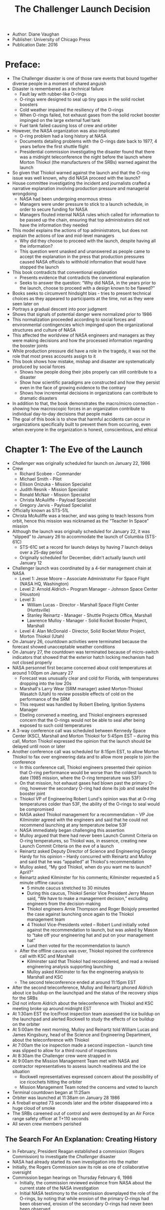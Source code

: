 #+TITLE: The Challenger Launch Decision
#+OPTIONS: num:nil; ^:nil; ':t

+ Author: Diane Vaughan
+ Publisher: University of Chicago Press
+ Publication Date: 2016

* Preface:
+ The Challenger disaster is one of those rare events that bound together diverse people in a moment of shared anguish
+ Disaster is remembered as a technical failure
  + Fault lay with rubber-like O-rings
  + O-rings were designed to seal up tiny gaps in the solid rocket boosters
  + Cold weather impaired the resiliency of the O-rings
  + When O-rings failed, hot exhaust gases from the solid rocket booster impinged on the large external fuel tank
  + Fuel tank failed causing loss of crew and orbiter
+ However, the NASA organization was also implicated
  + O-ring problem had a long history at NASA
  + Documents detailing problems with the O-rings date back to 1977, 4 years before the first shuttle flight
  + Presidential commission investigating the disaster found that there was a midnight teleconference the night before the launch where Morton Thiokol (the manufacturers of the SRBs) warned against the launch
+ So given that Thiokol warned against the launch and that the O-ring issue was well known, why did NASA proceed with the launch?
+ House committee investigating the incident and journalists crafted a narrative explanation involving production pressure and managerial wrongdoing
  + NASA had been undergoing enormous stress
  + Managers were under pressure to stick to a launch schedule, in order to secure funding for NASA
  + Managers flouted internal NASA rules which called for information to be passed up the chain, ensuring that top administrators did not have the information they needed
+ This model explains the actions of top administrators, but does not explain the actions of low and mid-level managers
  + Why did they choose to proceed with the launch, despite having all the information?
  + This question went unasked and unanswered as people came to accept the explanation in the press that production pressures caused NASA officials to withhold information that would have stopped the launch
+ This book contradicts that conventional explanation
  + Presents evidence that contradicts the conventional explanation
  + Seeks to answer the question: "Why did NASA, in the years prior to the launch, choose to proceed with a design known to be flawed?"
+ Books seeks to circumvent hindsight bias - tries to present technical choices as they appeared to participants at the time, not as they were seen later on
+ Portrays a gradual descent into poor judgment
+ Shows that signals of potential danger were normalized prior to 1986
+ This normalization proceeded according to social forces and environmental contingencies which impinged upon the organizational structures and culture of NASA
+ This affected the worldview of NASA engineers and managers as they were making decisions and how the processed information regarding the booster joints
+ While production pressure did have a role in the tragedy, it was not the role that most press accounts assign to it
+ This book shows how mistake, mishap and disaster are systematically produced by social forces
  + Shows how people doing their jobs properly can still contribute to a disaster
  + Show how scientific paradigms are constructed and how they persist even in the face of growing evidence to the contrary
  + Shows how incremental decisions in organizations can contribute to dramatic disasters
+ In addition to that, the book demonstrates the macro/micro connection - showing how macroscopic forces in an organization contribute to individual day-to-day decisions that people make
+ The goal of this book is to show that harmful accidents can occur in organizations specifically built to prevent them from occurring, even when everyone in the organization is honest, conscientious, and ethical

* Chapter 1: The Eve of the Launch
+ /Challenger/ was originally scheduled for launch on January 22, 1986
+ Crew
  + Richard Scobee - Commander
  + Michael Smith - Pilot
  + Ellison Onizuka - Mission Specialist
  + Judith Resnik - Mission Specialist
  + Ronald McNair - Mission Specialist
  + Christa McAuliffe - Payload Specialist
  + Gregory Jarvis - Payload Specialist
+ Officially known as STS-51L
+ Christa McAuliffe was a teacher, and was going to teach lessons from orbit, hence this mission was nicknamed as the "Teacher In Space" mission
+ Although the launch was originally scheduled for January 22, it was "slipped" to January 26 to accommodate the launch of Columbia (STS-61C)
  + STS-61C set a record for launch delays by having 7 launch delays over a 25-day period
  + Originally scheduled for December, didn't actually launch until January 12
+ Challenger launch was coordinated by a 4-tier management chain at NASA
  + Level 1: Jesse Moore -- Associate Administrator For Space Flight (NASA HQ, Washington) 
  + Level 2: Arnold Aldrich -- Program Manager - Johnson Space Center (Houston) 
  + Level 3:
    + William Lucas - Director - Marshall Space Flight Center (Huntsville)
    + Stanley Reinartz - Manager - Shuttle Projects Office, Marshall
    + Lawrence Mulloy - Manager - Solid Rocket Booster Project, Marshall
  + Level 4: Alan McDonald - Director, Solid Rocket Motor Project, Morton Thiokol (Utah)
+ On January 26, countdown activities were terminated because the forecast showed unacceptable weather conditions
+ On January 27, the countdown was terminated because of micro-switch indicators that showed that the exterior hatch locking mechanism had not closed properly
+ NASA personnel first became concerned about cold temperatures at around 1:00pm on January 27
  + Forecast was unusually clear and cold for Florida, with temperatures dropping into the low 20s
  + Marshall's Larry Wear (SRM manager) asked Morton-Thiokol Wasatch (Utah) to review possible effects of cold on the performance of the SRM
  + This request was handled by Robert Ebeling, Ignition Systems Manager
  + Ebeling convened a meeting, and Thiokol engineers expressed concern that the O-rings would not be able to seal after being exposed to such cold temperatures
+ A 3-way conference call was scheduled between Kennedy Space Center (KSC), Marshall and Morton Thiokol for 5:45pm EST -- during this call, Morton Thiokol expressed the opinion that the launch should be delayed until noon or later
+ Another conference call was scheduled for 8:15pm EST, to allow Morton Thiokol to fax over engineering data and to allow more people to join the conference
  + In this conference call, Thiokol engineers presented their opinion that O-ring performance would be worse than the coldest launch to date (1985 mission, where the O-ring temperature was 53F)
  + On that mission, hot exhaust gases had blown past the primary O-ring, however the secondary O-ring had done its job and sealed the booster joint
  + Thiokol VP of Engineering Robert Lund's opinion was that at O-ring temperatures colder than 53F, the ability of the O-rings to seal would be compromised
  + NASA asked Thiokol management for a recommendation -- VP Joe Kilminster agreed with the engineers and said that he could not recommend launching at any temperature below 53F
  + NASA immediately began challenging this assertion
  + Mulloy argued that there had never been Launch Commit Criteria on O-ring temperatures, so Thiokol was, in essence, creating new Launch Commit Criteria on the eve of a launch
  + Reinartz asked Deputy Director of Science and Engineering George Hardy for his opinion -- Hardy concurred with Reinartz and Mulloy and said that he was "appalled" at Thiokol's recommendation
  + Mulloy asked, "My god Thiokol, when do you want me to launch? April?"
  + Reinartz asked Kilminster for his comments; Kilminster requested a 5 minute offline caucus
    + 5 minute caucus stretched to 30 minutes
    + During this caucus, Thiokol Senior Vice President Jerry Mason said, "We have to make a management decision," excluding engineers from the decision-making
    + Thiokol engineers Arnie Thompson and Roger Boisjoly presented the case against launching once again to the Thiokol management team
    + 4 Thiokol Vice-Presidents voted -- Robert Lund initially voted against the recommendation to launch, but was asked by Mason to "take off your engineering hat and put on your management hat"
    + Lund then voted for the recommendation to launch
  + After the offline caucus was over, Thiokol rejoined the conference call with KSC and Marshall
    + Kilminster said that Thiokol had reconsidered, and read a revised engineering analysis supporting launching
    + Mulloy asked Kilminster to fax the engineering analysis to Marshall and KSC
  + The second teleconference ended at around 11:15pm EST
+ After the second teleconference, Mulloy and Reinartz phoned Aldrich about ice buildup on the launchpad and the status of the recovery ships for the SRBs
+ Did not inform Aldrich about the teleconference with Thiokol and KSC meeting broke up around midnight EST
+ At 1:30am EST the Ice/Frost inspection team assessed the ice buildup on the launchpad and alerted Rockwell to study the effects of ice buildup on the orbiter
+ At 5:00am the next morning, Mulloy and Reinartz told William Lucas and James Kingsbury, head of the Science and Engineering Department, about the teleconference with Thiokol
+ At 7:00am the ice inspection made a second inspection -- launch time was slipped to allow for a third round of inspections
+ At 8:30am the Challenger crew were strapped in
+ At 9:00am the Mission Management Team met with NASA and contractor representatives to assess launch readiness and the ice situation
  + Rockwell representatives expressed concern about the possibility of ice ricochets hitting the orbiter
  + Mission Management Team noted the concerns and voted to launch
+ Terminal countdown began at 11:25am
+ Orbiter was launched at 11:38am on January 28 1986
+ A fireball erupted 73 seconds later and the orbiter disappeared into a huge cloud of smoke
+ The SRBs careened out of control and were destroyed by an Air Force range safety officer at T+110 seconds
+ All seven crew members perished

** The Search For An Explanation: Creating History
+ In February, President Reagan established a commission (Rogers Commission) to investigate the /Challenger/ disaster
+ NASA had already started its own investigation into the matter
+ Initially, the Rogers Commission saw its role as one of collaborative oversight
+ Commission began hearings on Thursday February 6, 1986
  + Initially, the commission reviewed evidence from NASA about the current state of the NASA investigation
  + Initial NASA testimony to the commission downplayed the role of the O-rings, by noting that while erosion of the primary O-rings had been observed, erosion of the secondary O-rings had never been been observed
  + However on Sunday, February 9, the New York Times published leaked documents that called the O-rings into question, stating that seal erosion had occurred 12 times, and that on one occasion the secondary O-ring /had/ been eroded
+ After the NY Times story, the Rogers Commission held a closed session
  + Questioned NASA personnel from Marshall Space Flight Center and Morton Thiokol
  + Discovered true extent of O-ring erosion
  + Found out that initially Morton Thiokol had recommended /against/ the launch
+ At this point the Rogers Commission switched from oversight to confrontation
  + Requested that no one involved in the decision to launch Challenger participate in the NASA investigation
  + Immediately shifted focus to O-rings as the primary subject of investigation
+ In June the Presidential Commission revealed its report
  + Identified O-rings as the primary cause of the disaster
  + O-rings and zinc chromate putty insulation failed due to unprecedented cold temperatures at launch
  + Combustion gases blew past primary O-ring and impinged upon secondary O-ring, which in turn failed
  + Commission concluded that effects of design, re-usability, temperature and the dynamic loading of the joint combined to cause the joint to fail
  + Also identified organization factors that contributed to the failure
    + Long history of problems at NASA with O-ring joints
    + Documented NASA teleconference described above, where NASA administrators discussed the potential of problems with the SRB joints with Thiokol, but then decided to proceed with the launch anyway, and didn't notify their superiors about the teleconference with Thiokol
  + The Presidential Commission faulted the decision-making process itself rather than individuals
    + Inadequate procedures for reporting problems
    + Faulty information flows
  + However the Presidential Commission failed to answer why NASA managers who did have access to all the relevant information about the O-rings decided to proceed with the launch
+ In October 1986, the U.S. House of Representatives Commission on Science and Technology published a report on the Challenger disaster
  + Echoed many of the findings of the Presidential Commission
  + However the House report placed blame on individuals, rather than the decision-making process
  + Placed blame on NASA and contractor personnel who failed to act to solve anomalies with the SRB (without naming names)
  + Suggested that these personnel were not qualified for their jobs
+ However the facts and narrative in the House report and the Rogers Commission report suggested an alternative explanation: launch schedule pressure

** Pressure To Launch: The Media, The Teacher in Space and The State of the Union
+ In the initial aftermath of the tragedy, many analysts and journalists looked to circumstances unique to the Challenger launch to explain the disaster
+ Initially they focused on the media attention on the Challenger launch
  + Media pressure
    + The previous launch, Columbia had been postponed a record 7 times
    + Every delay had received a lot of attention from the press
    + However, it makes no sense that NASA managers would push ahead with a launch and risk the worst case scenario -- loss of crew and mission -- in response to media pressure
    + In addition, media attention accompanied every shuttle launch -- by this point, NASA should have been accustomed to dealing with media attention
  + Pressure from the Reagan administration
    + The flight of the Challenger had political ramifications
      + Teacher in space was meant to show that space flight was routine enough for the US that even an "ordinary citizen" could go into space
      + State of the Union address was scheduled for January 28, the first night of the Challenger mission, and it was speculated to contain a mention of the Teacher In Space mission
    + However the Presidential Commission found no evidence that the White House contacted NASA to pressure them to launch
    + In addition NASA procedures, in general, did not allow communications hook-ups until at least 48 hours after launch, in order to give the crew time to become acclimated to space
  + Pressure from NASA PR
    + Did NASA PR pressure for a launch, in order to get the Teacher In Space mission included in the State of the Union?
    + However, the Teacher In Space mission was not slated to be in the State of the Union address
    + Even without mention of the Teacher in Space mission, all of NASA's priority items were to be mentioned
    + Moreover if the launch had gone well, the mission would have been a PR coup for NASA, more than compensating for the lack of inclusion in the State of the Union address
    + There was no evidence that NASA engineers or managers responsible for the launch knew about the PR ramifications of a successful launch
+ As it became apparent that Challenger was a typical Shuttle mission, attention expanded to look at pressures on the shuttle program as a whole
  + For NASA, the desire for a positive public image was the result of a continuous struggle for funding
  + The Shuttle had suffered from economic problems throughout its history
  + Economic calculation pervaded every part of the NASA organization
  + Many sources acknowledged that economic strain translated into "production pressure"
  + Commissioner Feynman summed it up by stating that no one had to be told explicitly what to do -- everyone knew the pressures the shuttle program was under and adjusted their decision-making accordingly
  + Implied there was a causal connection between the environment of scarcity and competition and the decision to launch
  + The narrative was that NASA knowingly made a series of cost/safety trade-offs in order to gain secure and maintain funding for the Shuttle program

** The Structural Origins of Disaster: Competition, Scarce Resources and the Shuttle Program
+ From NASA's inception, the space agency played a central role in competition for international supremacy
+ Government was dependent on NASA for military and scientific advances in space until mid-80's
+ Although every administration was concerned about NASA's achievements in space, willingness to fund NASA waxed and waned with changing circumstances
+ NASA secured generous funding from John F. Kennedy as the US was concerned about the political consequences of Laos, Congo, the Bay of Pigs and Sputnik
+ Widespread American concern about the US "falling behind" created an environment of institutional consensus, making NASA the preferred vehicle for national and international prestige
+ With the triple luxuries of generous funding, institutional consensus and a clear goal, NASA rapidly progressed and, in 1969, managed to get US astronauts to the moon
+ However, even before the end of the Apollo program, there were questions being raised about the future direction of the space program
+ The Vietnam War and economic issues displaced the space program as national priorities, with consequent declines in funding for NASA
+ The Space Shuttle was born in this newly uncertain era for NASA, which was bereft of a clear mission after the moon landing
+ In order to justify its continued existence, NASA proposed three missions, whose goal was the long-term presence of humans in space:
  + Mission to mars
  + Space station
  + Space shuttle to transfer crew and cargo from earth to the space station
+ The combination of these three missions was designed to promote national interests and secure NASA's position as a powerful agency
+ However, almost immediately, there was push-back on the basis of cost
+ Post-Apollo funding cuts caused NASA to back off from the Mars mission and the space station and focus on the space shuttle
+ Space shuttle was designed to be a reusable low-cost launch vehicle that would be the nation's sole facility for launching astronauts and satellites
  + /It's so sad, in a way -- the Space Shuttle was trying to be what SpaceX is/
+ Space Transportation System (as the Shuttle was formally called) envisioned a set of "space buses" that would cheaply ferry astronauts and supplies to space, and lay the groundwork for permanent space stations and future space missions

*** Scarce Resources and Compromised Excellence
+ Although NASA was a civilian agency, in order to secure support for the Shuttle, it found it expedient to secure an alliance with the military
+ Positioned the Shuttle as the single launch systems for all payloads, civilian and military
+ NASA and the Air Force struck a deal: in exchange for designing the Shuttle to carry Air Force payloads, the Air Force agreed to support the Shuttle program in Congress and not develop launch capability of its own
+ From the outset, the shuttle was plagued by budget issues
  + NASA called for a shuttle with roughly 10 billion dollars of initial development cost and 2 billion dollars of ongoing costs
  + This was challenged by the Office of Management and Budget, which criticized NASA for designing a "Cadillac" space shuttle
  + However, the cost was necessary because the Air Force required a high-performance launch vehicle
  + In order to determine whether the Shuttle was feasible to build, NASA asked an outside think-tank to research the issue
  + /Mathematica Inc/ determined that the Shuttle would be feasible if it had a launch rate of more then 30 flights a year -- this was considered feasible in 1971 [1]
  + The Mathematica study strengthened NASA's case for building the shuttle, but Congress allocated only half of what NASA requested
+ Design trade-offs: From Cadillac to Camel
  + Power struggles between Congress, NASA, OMB and the White House directly affected the Shuttle design
  + Design process was characterized by trade-offs between development costs and operating costs
  + Trading off development costs for operational costs was justified by the fact that operating costs would be offset by revenue from commercial launches
  + Most initial ideas for lowering development costs involved the use of an expendable booster
  + However, given the large size of the Shuttle this was technically difficult
  + The breakthrough idea was to have a smaller orbiter that could be launched with two reusable Solid Rocket Boosters (SRBs)
  + Both liquid fuel and solid fuels were considered for the booster, but liquid fuels would have higher development cost and lower operating cost, cutting against the grain of the overall Shuttle program
  + In addition, liquid rocket boosters would take longer to refurbish, which would cut into the 30 flights per year that Mathematica set out as a requirement for financial viability
  + NASA's restricted budget necessitated further trade-offs, some apparently trading safety for cost
    + The Space Shuttle was the first NASA launch vehicle without escape rockets
  + The Shuttle program was pulled in contradictory directions 
    + Congress: cost recovery
    + OMB: low development costs
    + Air Force: operational capabilities
    + NASA: Manned spaceflight
  + The final design of the Space Shuttle was characterized as a "camel" -- it was a compromise design that represented the best NASA could do given the constraints it had been given
+ A Bitter Bargain
  + As a result of this compromised design process, NASA, ironically, had to argue for a vehicle that it really didn't want
  + Nevertheless, NASA leaders made the best case they could for the Shuttle
  + Promised 60 flights a year
  + Argued that the Shuttle would attract enough commercial launches to be mostly self-supporting
    + /Pro tip: whenever a government official says that a government program will be self-supporting, they're either deluded or lying/
    + /If it were self-supporting, government wouldn't need to do it/
    + Argued that the shuttle would be able to launch 65,000 pounds per flight at a cost of 100 dollars per pound
    + Argued that higher than forecast operating costs would be offset by a larger number of launches
  + In 1972, President Nixon authorized the development of the Space Shuttle
  + NASA divided responsibility for the Shuttle program as follows
    + Johnson Space Center in Houston got responsibility for the Orbiter
    + Marshall got responsibility for the propulsion system
      + Main engines
      + External fuel tank
      + SRBs
    + Kennedy Space Center got responsibility for final assembly and launches
  + The Shuttle program was funded, but at a cost -- program viability was dependent on the Shuttle being able to meet a launch schedule
  + This built production pressure into the program from its very inception
  + These pressures were compounded by further budget cuts pursued by OMB during the Shuttle's development phase
  + As a result of these cuts, the shuttle fleet had to be reduced from 5 to 4
  + This meant that any potential delays or problems had a much greater impact, because there was much less slack in the system to absorb potential delays
  + In another move to economize, NASA cut safety testing and other quality assurance work
  + The justification for this was that NASA had more experience with manned spaceflight, and thus the extensive and expensive checks of the Apollo program were not necessary
  + Nevertheless, in February of 1979 a National Academy of Engineering panel headed by Eugene Covert (head of Aeronautics and Astronautics at MIT) found that NASA's testing procedures for the Shuttle's main engines were not adequate
  + As a result, NASA altered testing procedures for the main engines

*** Operational Spaceflight: The Shuttle As Business
+ NASA's bargain with OMB and Congress required them to make the Shuttle self-supporting
+ The key to this was to make travel to space on the Shuttle seem "routine" and "economical"
+ In order to do this, NASA emphasized two priorities
  + First, the Shuttle needed to move from being a developmental program to being an operational program as soon as possible
    + An "operational" system is one that is mature and ready for routine use
    + NASA allocated four test flights, upon successful completion of which the program would be declared "operational"
    + The fourth test flight (in 1982) went off without a hitch, and President Reagan and NASA declared the Shuttle "operational"
  + Second NASA emphasized a launch schedule that would both commercial payloads and Congressional approval
    + /I think this is another key mistake. NASA should have realized that commercial payloads and Congressional approval are, to some extent, contradictory demands/
    + /Again, the comparison with SpaceX is telling -- SpaceX went for the commercial market first, and only afterwards did they angle for government contracts/
    + However, the Shuttle was never able to reach break-even
    + In 1976 NASA forecast 49 Shuttle flights in 1984 and 58 flights in 1985, on the way to a schedule of 60 flights a year
    + By the early '80s, however, the projection of 60 flights a year seemed like pure fantasy
    + The 1971 Mathematica study forced NASA to maintain that the Shuttle was a cost-effective program, throughout the entire lifetime of the program
      + /Remember, Diane Vaughan is writing about the Shuttle program up to '86, not the Shuttle program of the '90s and beyond/
    + However, the Mathematica study was based off estimates provided by NASA contractors, who stood to gain valuable contracts if the Shuttle was approved
      + /This isn't as obviously ridiculous as you might think/
      + /Aerospace is a highly specialized field, and there are only a few vendors who have the engineering capacity to build something like the shuttle/
      + /There really isn't an "independent" party that you would be able to ask about the costs of a complex and never-before-tried project like the space shuttle -- everyone who you would ask is going to be a potential bidder/
    + Moreover, the Mathematica analysis underestimated the incremental costs of the program
    + Each shuttle launch added roughly 60 million dollars in marginal costs to a fixed cost of 1200 million dollars (1.2 billion) a year
    + Worse, the quick turnaround time required to achieve 60 flights per year never materialized
    + In 1985, NASA only achieved 9 Shuttle launches, a far cry from the 60 that were originally forecast for that year
    + In addition, the shuttle was never as capable as designed -- the Main Engines did not develop as much thrust as expected, so the actual payload was only 47,000 pounds
+ The shuttle faced unexpected competition, both at home and abroad
  + Companies like ArianeSpace began offering commercial launch services that were cheaper and more reliable than the shuttle
  + Some of the Shuttle's domestic customers, such as NOAA and the Air Force began to pursue independent launch capability, as they became dissatisfied with the shuttle's lack of progress and low launch rates
  + To combat this, NASA engaged in high-profile missions which sought to highlight the unique capabilities of the Shuttle
    + In-orbit satellite repair
    + Satellite retrieval from orbit
  + However these missions only ate up more resources and drove up NASA's cost, further reducing the economic viability of the Shuttle
+ Another way that NASA sought to maintain a positive public image for the shuttle in light of negative publicity was to have flights with people from outside the "traditional" astronaut corps
  + NASA was looking at non-astronaut flights as early as 1976
  + Non-astronaut flight was consistent with two of NASA's long-term goals for space:
    + Permanent occupancy of space by manned systems
    + Participation from ever-broadening walks of life
  + A NASA study team drafted a report called "Unique Personality for Space Shuttle Flights"  which made recommendations regarding the sorts of civilians who would make good candidates for Shuttle flights
  + The initial consensus was for someone from the general area of popular science or a news media personality
  + While sending legislators was considered, this was seen to be fraught with the risk of partisan politics intruding into an otherwise nonpartisan activity
  + While NASA explored the possibility of sending various civilians into space, no definite action was taken until 1984
  + In that year, facing pressure on the issue of education, President Reagan announced that the first civilian passenger on the space shuttle would be a teacher
  + Meanwhile, despite initial recommendations to the contrary, the first civilian passengers aboard the Space Shuttle were legislators
    + In 1985, Senator Jake Garn (R-Utah) and Congressman William Nelson (D-Florida) flew on two separate shuttle flights
    + Both of these legislators were influential on the committees that approved funding for NASA

*** The Widening Gap Between Goals and Means
+ 1985: NASA completes only 9 Shuttle missions
+ Calls for an increase to 24 missions by 1990
+ However, this increase was sought without effective conversion of the Space Shuttle into an "operational" system
+ Although the Shuttle had been declared operational in 1982, the mature, operational system never emerged
+ A mature system failed to develop for two reasons:
  + Personnel were diverted from long-term planning tasks to short term tasks to meet flight schedule needs, ensuring that expertise never developed
  + Budget was never high enough to support the level of development required for the emergence of a mature system
+ NASA was slow to develop the resources necessary to support a mature system
  + During development, all resources were focused on a single shuttle flight
  + During the operational phase, resources were spread across many flights
  + /Again, the contrast with SpaceX is telling: SpaceX, from the beginning, developed its system as an operational system/
  + The attempt to reach 24 flights per year was limited by lack of spare parts, which, in turn caused led to accelerated training schedules
  + Resources became concentrated around short-term problems
  + Spare parts were often cannibalized from future launches in order to unblock the current launch
  + These parts transfers consumed personnel time, created opportunities for damage, and were wildly disruptive to launch schedules
+ Another strain on resources were changes in launch manifests
  + Commercial customers often ran into issues with development, finances or market conditions, which meant that launches had to be rescheduled
  + Because the majority of the work to prepare for a launch occurred in the last three months prior to the launch, last minute changes were extremely costly and disruptive
+ In 1985 Congress cut NASA's funding again
+ By 1985, after accounting for inflation, NASA's budget had been cut by two thirds
+ This sustained scarcity had an increasing effect on the quality of the program
+ The spare parts crisis that led to cannibalization, for example, was a direct result of the budget cuts

** January 1986: Production Pressures and a Disastrous Decision
+ In 1986, NASA was under an enormous amount of stress
+ The problems began, not in 1986, but in 1972 when NASA received the Congressional mandate to build the shuttle without Congress providing funding for the Shuttle
+ Because the Shuttle was justified on the basis of cost-effectiveness, it was evaluated on solely economic criteria
+ Meanwhile NASA was experiencing budget cuts and personnel departures
+ 1986 was a make-or-break year for NASA, with three headline missions scheduled
  + Teacher In Space
  + Astro-1 mission to examine Halley's Comet
  + Missions with the first use of the Centaur cryogenic upper stage from the Shuttle's payload bay
+ The Astro-1 Mission was especially significant, as it was meant to demonstrate the interdependence of manned and unmanned spaceflight, to insulate NASA from detractors who claimed that the Shuttle was taking away from space science research
+ According to post-tragedy analysis, it was a disaster waiting to happen
+ NASA prioritized production over safety
+ The conventional explanation that developed was a "trickle-down" theory
  + NASA was under significant production pressure from outside forces
  + This pressure permeated the NASA organization
  + The production pressure affected decision-making on the eve of the launch
  + NASA managers knowingly violated safety requirements, taking a calculated risk that resulted in the loss of an orbiter and 7 astronauts

* Chapter 2: Learning Culture, Revising History
+ Initially, the Challenger disaster looked like a clear-cut case of organizational misconduct
  + Organizational misconduct: people violating rules in order to further the goals of the organization
  + Presidential commission indicated that NASA had violated industry rules and internal NASA rules designed to guarantee safety
  + These rules were apparently violated in an attempt to increase the launch rate of the Shuttle
+ Three factors associated with organizational misconduct
  + Competitive pressure and resource scarcity
    + Budget cuts and launch schedule pressure
    + NASA intentionally skimped on safety in order to keep the Shuttle flying and meet production goals
  + Organizational characteristics
    + Sprawling web of contractors meant that no one really knew what was going on with the O-rings
    + "Success oriented" culture rewarded managers for correcting the joint temporarily rather than halting flights for a redesign
    + "Transactional" information exchange concealed problems rather than revealing them
  + Regulatory ineffectiveness
    + System regulating the safety of the Shuttle appeared to have suffered a massive breakdown
+ There is ample precedent for this kind of organizational misconduct
  + Many documented in Charles Perrow's book, /Normal Accidents/
  + Ford Pinto: Ford chose to accept the risk of loss of life due to accidents over redesigning the Pinto
  + The difference between mistake and misconduct is /intent/: organizational misconduct has to reflect an intentional breaking of rules and taking on of risk
+ The stereotype of organizational criminality portrays the organization as an amoral profit-seeking enterprise, which rationally weighs the probability and consequences of getting caught violating rules against the benefits that such rule-breaking brings
+ Although NASA is not a corporation, it was subject to many of the same pressures, as it competed against other government agencies for scarce resources
+ As a result, according to conventional narratives, NASA engaged in blatant and intentional rule-violation in order to meet organizational goals and secure resources
+ The Challenger disaster was especially interesting from a sociological standpoint because the extensive documentation and public nature of the tragedy could shed light on the connection between "good" people and "dirty" work
  + Why do educated, law-abiding, well off people violate the law in furtherance of organizational goals?
  + We know that misconduct is associated with competition and resource scarcity, but we don't understand how competition and resource scarcity manifest in individual decisions
  + Data on this question are scarce -- often locked up in internal documents, which may be sealed or destroyed
    + We know which decision were taken, but often we don't have any written reasoning for those decisions
+ While the amoral calculator hypothesis is attractive, there are many reasons to be skeptical of it:
  + Many organizations experience periods of scarcity and competition, and don't violate any rules
  + Organizations violate rules for reasons other than a careful consideration of risks and benefits:
    + Misunderstanding regulatory requirements
    + Incompetence or improper attention to regulations
    + Principled disagreement with regulations
  + Moreover, we know that's not how managers think when making decisions
    + Managers rarely formally calculate risks and benefits, because doing so is often impossible
    + Instead, they weigh a few key considerations, assess the risk that something will go wrong, and then make a judgment call
  + Finally, decision-making doesn't occur in a vacuum
    + Organizations have cultures and values
    + The choices that are available for consideration are constrained by organizational forces
  + The way organizations constrain choice is by establishing norms
    + A norm is a cultural belief or convention that originates in the environment
    + Norms create routine, taken-for-granted scripts that become part of individual world views
    + Norms don't just constrain options, they establish the criteria by which options are discovered
  + Norms are further reinforced by organizational rules on decision-making
    + In most organizations, decision-making is an example of rule-following over calculation of costs and benefits
    + Organizations and individuals are limited in their ability to search for solutions
    + As a result, decisions are made to satisfice, rather than optimize
+ Had NASA administrators acted as amoral calculators, knowingly violating safety rules in order to stick to the launch schedule?
  + Need to demonstrate "macro-micro" connection
  + Show how the macro-structural forces of competitive pressure, organizational characteristics and regulatory ineffectiveness came together to influence individual decision-making
  + Unlike with many other industrial disasters, there was ample publicly available documentary evidence to show not only the decisions that were taken, but also the rationales behind those decisions
+ While initially she believed that the amoral calculator hypothesis was true, after conducting her research, Diane Vaughan's understanding shifted

** Early Affirmation of Amoral Calculation
+ Initially, Diane Vaughan did no interviews
  + Before she could interview, she needed to know what questions to ask
  + In order to ask productive questions, she needed to be familiar with the cast of characters and the technical and bureaucratic language needed to have an intelligent conversation about the Challenger
  + The main primer for her research was Volume 1 of the Presidential Commission, published in June 1986
  + Although the Presidential Commission report was published for a lay audience, it was still tough reading
+ As she studied the event in more detail, Diane Vaughan realized that some of her initial assumptions regarding the Challenger disaster were incorrect
  + Challenger did not explode
  + There was a fireball and a structural failure, but no explosion
  + Also, the dramatic public demonstrations that Commissioner Feynman gave dramatically oversimplified the issues discussed on the prelaunch teleconference
    + Everyone knew that rubber gets hard when it gets cold
    + The issues discussed in the teleconference involved matters of joint dynamics, joint rotation and ignition pressure, with millisecond-level timing
+ However, as her initial misconceptions were corrected, she developed new ones
  + For a while Vaughan was convinced that the O-rings were like Nerf balls, sitting in the booster field joints
  + However, the O-rings were more like very long strings of very thin licorice, that sat in the field joints
  + It was difficult to comprehend the scales involved
    + On a booster the size of the Statue of Liberty, the field joint gap in question was 0.004"
    + When enlarged, the gap increased to somewhere between 0.0042" and 0.006"
    + The expansion occurred for 0.6 seconds, right at the beginning of the launch
+ Although her understanding of technical issues changed, the evidence seemed to reinforce initial impressions of amoral calculation
+ NASA management actions on the eve of the launch
  + Commission confirmed that NASA managers at Marshall played a major role in convincing Thiokol to reverse its recommendation to delay the launch
  + According to Thiokol, Marshall flipped the burden of proof -- made it incumbent upon Thiokol to show that the launch would be unsafe
  + It was also unusual that managers at Marshall requested Thiokol to send them written confirmation of their recommendation to launch
  + This was initially seen as a possible indication that NASA managers at Marshall wanted written confirmation in order to show that they were proceeding on advice from Thiokol
  + The Presidential Commission also found apparent evidence of rule-breaking on the eve of the launch:
    + NASA rules specified that NASA managers who knew about technical problems needed to transmit those problems up the hierarchy
    + In this case, however, higher-level NASA administrators were not informed about the teleconference
  + The failure to transmit information about potential problems with the O-rings up the management chain appeared to be a blatant cover-up
+ Previous cost/safety trade-offs
  + NASA had a history of decision-making in which economic considerations seemed to take priority over safety
  + Reinforced suggestion of an organization culture where amoral calculation was the norm
  + 2 incidents stood out
    + Decision to eliminate the escape rockets
      + Increased payload capacity
      + However left the astronauts with no way to escape if there was a catastrophic failure early in the flight
    + Decision to award the SRB contract to Morton Thiokol
      + Although Morton-Thiokol Wasatch had previous experience designing solid rocket boosters for the Trident and Minuteman missiles, they were not seen as a leader in the field
      + Thiokol won the contract to build the SRBs even thought its design was ranked lowest out of the 4 submitted
      + James C. Fletcher, who was the NASA administrator at the time, announced publicly that the rationale for the decision was cost -- Morton-Thiokol's bid was about $100 million lower than the competition
        + Fletcher was later found to have deep political and personal ties to Utah, where Thiokol was based
        + Shuttle contract was a huge financial windfall for Morton-Thiokol and resulted in the creation of 6,500 jobs and Shuttle spending accounted for 44% of Morton-Thiokol's aerospace revenues in FY 1985
  + It seemed apparent that NASA had started building the Shuttle on the cheap
  + Even when there were problems, the solution was never to stop flights and redesign the SRB field joints, but rather to tinker with the existing design
  + A redesign could take up to two years, and would be enormously expensive
  + Moreover, revenue from all the launches during these two years would be deferred or lost entirely
+ Cover-up
  + Adding to the perception of amoral calculation was the apparent cover-up of Shuttle-related information at the time of the accident
  + NASA impounded all documents related to the disaster
  + NASA began its own investigation, conducting it in "great secrecy"
  + Furthering impressions of a cover-up was the way that NASA handled the recovery of the crew's remains
    + NASA's initial transcript of the tape recovered from the Challenger wreckage showed that the last words were Commander Richard Scobee's "Go at throttle up", which implied that the crew had been killed instantly by the fireball and violent break-up
    + However a report released 11 days later said that the last words on the tape were "Uh oh", which indicated that the crew may have been aware that something was going wrong
    + Recovery of the crew's remains took six weeks, and questions were raised about why it took so long, when debris from the crew compartment had floated to the surface a month after the disaster
    + Analysis of the recovered oxygen packs and the footage of the shuttle's breakup showed that the crew may have been alive until the crew compartment hit the water
+ Young, Boisjoly, Cook and Feynman
  + Further credence to the amoral calculation hypothesis came from
    + Veteran astronaut John W. Young
    + Thiokol engineer Roger Boisjoly
    + NASA resource analyst Richard Cook
    + Presidential commissioner Richard Feynman
  + Cook was responsible for assessing the budgetary impacts of the external tank, SRBs and Centaur upper stage
    + Wrote a memo in 1985 that indicated that flight safety was being compromised by the potential seal failure
    + Indicated that personnel knew of the possibility of failure and understood that failure would result in catastrophe
  + John Young was chief of NASA's astronaut office
    + Wrote on March 4 1986 that "some crews were lucky to be alive"
    + Alleged that the only reason the Shuttle had flown with such a flawed design was because of launch schedule pressure
    + Enclosed a list of other design elements of the Shuttle that were allegedly compromised due to the same factor
    + Noted that safety and flight schedule are conflicting goals and that safety didn't win when it was placed against schedule pressure
  + Roger Boisjoly brought civil and criminal charges against Thiokol
    + Charged that Thiokol had knowingly supplied NASA with defective solid rocket motors
    + Alleged that Thiokol had fraudulently signed off on the motors prior to Challenger's final launch
    + Charged NASA with collusive action based upon economic interest
    + Said that people at NASA and Thiokol knowingly withheld information about problems with the solid rocket boosters in order to meet production concerns
  + Richard Feynman -- Nobel Prize winning physicist on the Presidential Commission investigating the Challenger disaster
    + Claimed that NASA was playing "Russian Roulette" by going ahead with launches when they knew that there were issues with the boosters
    + Suggested that successful launches caused NASA administrators to knowingly downplay the risk, even though they knew that were outstanding issues
  + Together, these four individuals painted a picture of intentional managerial wrongdoing
  + Supported stereotypes from theories of organizational misconduct and amoral calculation

** Puzzles and contradictions
+ The hypothesis set out by the investigative commissions in the aftermath of the Challenger disaster is that safety rules were /knowingly/ violated in order to stick to the launch schedule
+ In order to prove this hypothesis, we need to show how the economic pressures affected managers' actions
+ However, the Presidential Commission never asked specific questions about the connection between economic strain and managerial actions
+ Therefore, the evidence, while apparently strong, was still circumstantial
+ Furthermore, as she did more research, Vaughan found evidence that contradicted or added missing context to many of the statements which led many to believe that the launch was the result of organizational misconduct
+ The documents that the early public narratives relied on systematically distorted the public impressions of NASA actions
+ NASA management actions on the eve of the launch
  + The basic assumption of the amoral calculator hypothesis is that the launch was the result of a cost/safety trade-off
  + This posits costs and safety as competing goals, and suggests that satisfying one reduces one's ability to satisfy the other
  + While this applies to many decisions taken at NASA, it doesn't seem to apply to the decision to launch the Shuttle
  + In the decision to launch, safety and economic considerations are interdependent rather than competing goals
  + Key to the amoral calculator's decision-making is the probability of /detection/, and the costs of getting caught
    + For NASA, SRB failure during launch would be immediately detectable
    + The costs would be instantaneous and catastrophic
    + The manned space program was already in parlous shape -- a failure might lead to the administration giving up on manned spaceflight altogether
  + If NASA managers knowingly launched /Challenger/ after weighing the costs of potential failure against production pressures, how could they fail to take into account the extensive costs of an O-ring failure
  + If NASA was so keen to convince the world that spaceflight was routine and economical, why would they risk failure on the first mission in which an "ordinary person", Christa McAuliffe, was scheduled to fly?
  + In a broader sense if NASA was facing pressure from its customers to launch payloads, why would it risk losing those payloads by launching them on a booster that it knew to be flawed?
  + To argue that NASA managers knowingly launched /Challenger/ as the result of an amoral calculation is to suggest that decision-makers acted in opposition to NASA's commercial interests, rather than in concert with them
    + /Well, this argument can be made -- you can argue that the decision to launch was the result of principal-agent problems/
    + /Everybody assumed that it was someone else's job to assure safety, and, as a result, safety was ignored as everyone pursued their own narrow interests/
  + Another thing that is often missed is that none of the engineers opposing the launch were calling for the launch to be canceled
  + They were arguing for delay
  + It doesn't make any sense that NASA would risk catastrophe for a few hours of schedule
+ Previous cost-safety trade-offs 
  + Previous examples of cost-safety trade-offs identified by the press and astronaut John Young cannot serve as automatic verification that the decision to launch /Challenger/ was the result of a cost-safety trade-off
  + Be careful of the retrospective fallacy -- it's easy to cherry pick particular instances that look like cost/safety trade-offs, when in reality NASA made thousands of decisions each day re: the Shuttle and some are bound to look like cost/safety tradeoffs in retrospect
  + Every decision has a cost component, because resources are finite
  + It's easy to see the risk associated with certain decisions in hindsight
  + Contradicting the narrative of cost/safety trade-offs, the Presidential Commission report is replete with examples where NASA managers accepted higher cost as the price of maintaining safety
    + System of checks and balances between different parts of the organization
    + Extensive checklists and procedures
  + In order to show that NASA had a "pattern" of cost-safety tradeoffs, you'd need to look at all NASA decisions and understand how the safety and economic issues were evaluated by management at the time the decisions were made
  + Two examples of decisions that became controversial in retrospect (/from Appendix A/)
    + Early design decision to eliminate the escape rockets
      + Was not controversial at the time that it was made
      + History of decision
        + NASA's choice of SRBs for the space shuttle had safety implications
        + SRBs can't be shut down in an abort scenario
        + As a result, the initial design of the Shuttle featured escape rockets to allow the crew capsule to separate from the launch vehicle during the first two minutes of flight
        + However, the large size of the orbiter meant that escape rockets powerful enough to separate the orbiter from the SRBs would weigh more than the payload
        + The escape rockets were scrapped, as part of an overall weight-saving drive in the design
      + After the disaster, this decision was cited as an example of the priority placed on commercial success (prioritizing payload over safety)
      + However, this interpretation is incorrect
      + The decision to scrap the escape rockets to save the crew was accompanied by a full exploration of all possible first-stage crew escape systems
      + It was found that any method of ejecting the astronauts from the orbiter would fail because the astronauts would be pulled into the flame behind the boosters
      + And if there was a joint failure that caused the SRB to blow up on the ground, there wouldn't be sufficient warning to activate the escape rockets
      + /But doesn't this validate the point? Sure, the *specific* decision to scrap the escape rockets may not have been the result of cost/safety trade-offs, but the overall design that made escape rockets infeasible was/
      + NASA's design rationale was that it was safer to do the work to design the first stage ascent to be as safe as possible than to spend time, money, and payload capacity on escape rockets
        + "No known measurement parameters that would forecast, with sufficient action time, a pending catastrophic event requiring abort"
        + The only indication of failure is the failure itself
        + No practical means available that would result in a meaningful increase in crew survivability during the first-stage ascent
      + In NASA's judgement, escape rockets could not have saved the crew anyway, so eliminating them lightened the orbiter with no safety trade-off
      + The House Committee on Science and Technology also reviewed this decision and agreed with NASA's analysis
    + Controversial awarding of SRB contract to Thiokol (segmented vs. monolithic)
      + In contrast to the escape rocket decision, the decision to award the SRB contract to Morton Thiokol was extremely controversial, both at the time the contract was awarded and after the /Challenger/ disaster
      + One of the alternative proposals for the SRB design was a monolithic SRB proposed by Aerojet
      + After the /Challenger/ disaster, the choice of a segmented booster was cited as a cost-safety tradeoff
      + The document cited to justify the judgement of the segmented booster being the result of a cost-safety tradeoff was a 1973 report to the Source Evaluation Board, which assessed the 4 proposals submitted for the SRB contract
      + Aerojet's proposal specifically cited the potential failure modes of a segmented booster as a reason to choose a monolithic SRB
      + However, of the four proposals submitted *only* Aerojet submitted a monolithic design
      + In addition to Thiokol, Lockheed and United Technologies also submitted segmented designs
      + NASA's SEB evaluated all for proposals on the following criteria:
        + Design, development, and verification
        + Manufacturing, refurbishment and product support
        + Management
      + The evaluation ranked Lockheed's proposal (/a segmented design/) the highest and Thiokol's the lowest
      + The text of SEB report, however, stated that the problems with Thiokol's design were all minor and could be readily fixed
        + /The report was wrong -- the flaws were not minor and could not be readily fixed/
        + /However, this is not a case of a cost-safety tradeoff, this is a case of design problems being difficult/
      + More pertinently, Aerojet's proposal was ranked significantly below the others on the Mission Suitability score
        + Strength of the case was found to be inadequate for pre-launch loads
        + Not designed with an adequate safety factor for water-impact
        + Proposal included the use of unspecified ablative materials in the nozzle (/translation: Aerojet's design required the use of unobtanium/)
        + Propellant was not sufficiently tested -- NASA was not confident that Aerojet's propellant would deliver the required thrust
        + While a monolithic SRB may have been superior in principle, in practice, Aerojet's proposal was inadequate on a number of metrics
      + The decision to award the contract to Thiokol was double-checked by an outside party
        + When NASA awarded the contract to Thiokol, Lockheed filed a bid protest with the Government Accountability Office
        + This caused the GAO to conduct its own independent investigation
        + The investigation reassessed both the technical and costs aspects of the Lockheed and Thiokol designs
        + The GAO report confirmed
          + The choice of segmented rocket boosters would not sacrifice performance or safety
          + Agreed with NASA's assessment that the flaws in Thiokol's design were not major and were readily correctable
        + Noted that even after corrections, Thiokol's proposal was $56 million cheaper than Lockheed's
        + In light of this, GAO left it to NASA's discretion to reconsider the decision, and NASA chose to remain with Thiokol for the SRBs
      + This evaluation was confirmed in interviews with Leon Ray, a Marshall Space Center engineer who sat on the SEB that evaluated the booster designs
        + Lockheed's design was thought to be better in theory, but wasn't proven
        + Thiokol's design was based on an existing rocket -- the Titan III rocket, which was seen as one of the most reliable rockets ever built
  + NASA didn't consciously trade off cost and safety -- instead, NASA engineers and managers made decisions to satisfice cost and safety requirements based upon the best available information they had at the time
+ Cover-Up
  + The cover-up cannot constitute evidence about the Challenger launch decision, since it took place chronologically after the disaster
  + All organizations seek to control their public image and the desire to do so only increases in the face of a tragedy
  + NASA's impounding of Challenger flight data was not part of a cover-up but was standard operating procedure in the aerospace industry
  + NASA administrators seemed to vaccilate about the technical cause, even though there was evidence implicating the SRB as early as two days after the disaster
    + NASA administrators wanted to allow the full fault analysis to complete
    + Not all evidence is what it seems at first glance and NASA administrators judged it best to complete their analysis rather than go back and forth on the "true cause" of the disaster
  + The difficulty in getting data out of NASA after the Shuttle disaster was due to organizational chaos inside the organization
    + Although NASA had procedures for impounding data after a disaster, there were no other procedures in place
    + Compounding the problem, NASA administrator James Beggs was on a leave of absence, and in his place was William Graham, a policy analyst with no experience running a major technical organization like NASA
  + Compounding this was the massive amount of documentation around Challenger
    + The Challenger documents fill a two-storey warehouse
    + At the time of the disaster, these documents were scattered around the NASA bureaucracy
    + Even as late as 1992, more documents related to Challenger were still being catalogued and sorted
  + One thing that does support a cover-up theory is NASA's reluctance to make available cockpit recordings
    + NASA defended this as an attempt to protect the privacy of astronauts' families
    + In contrast to the rest of the disaster response, NASA's response with regards to the Challenger crew seemed to be a well-organized, politically sensitive operation designed to conceal rather than reveal
  + To generalize the term "cover-up" to encompass all incidents in which information was slow in coming is mistaken, because there were a number of reasons for why information was slow
+ Young, Cook, Boisjoly and Feynman
  + No one accused any of the NASA managers involved in the Challenger Launch Decision of being an amoral calculator
  + Though the Presidential Commission documented many cases of economic pressure on NASA, no individuals were confirmed or even alleged to have placed economic considerations ahead of crew safety
  + Even Roger Boisjoly, a whistleblowing engineer, was stymied when asked why NASA engineer and managers would, as a result of production pressure, vote to go ahead with a launch that had the potential to stop production altogether

** Rule Violations
+ The first goal of a case study is to find out what you have a case of
+ If the Challenger Launch Decision were really a result of amoral calculations, there ought to be rule violations
+ In order to determine whether there were rule violations, we look at the following decisions
  + The Criticality 1 Waiver
    + In 1982, Marshall assigned the SRB joints a "Criticality 1" status, indicating that the joints were not redundant, as the design required
    + However, just after the "Criticality 1" status was assigned, a waiver was issued by Lawrence Mulloy, allowing the subsequent launch to proceed
  + The Launch Constraint Waivers
    + In 1985, after extensive joint erosion was reported, NASA imposed a "Launch Constraint" on the SRB joints
    + A Launch Constraint indicates a serious safety issue that justifies canceling a launch
    + However, Lawrence Mulloy also waived the Launch Constraint, allowing the subsequent 5 launches to proceed without the joint problem being fixed 
+ At first glance, the Criticality 1 and Launch Constraint waivers represent clear evidence of amoral calculation
+ However, these waivers were not rule violations -- interpretation resulted from a misunderstanding of NASA's bureaucratic language
+ In the context of NASA, a waiver is a "formalized procedure that, upon approval of the technical rationale behind the request, allows an exception to some internal rule"
+ Waivers were common at NASA
  + If waivers were the result of amoral calculation, it doesn't make sense for them to be recorded rather than covered up
+ Criticality 1 Waiver and Launch Constraint Waiver were the result of different procedures
  + Although the Presidential Commission report uses the term "waiver" to describe both procedures, that's not how the internal NASA documentation describes them
  + With regards to Launch Constraints, NASA reports use the word "lifted"
  + Further investigation showed that the imposition and lifting of Launch Constraints was also a matter of routine bureaucratic procedure at NASA
+ The interesting thing is that NASA had rules that allowed one to bypass other rules
+ As a result, what would appear to be rule violations to an outsider were, to a participant, the result of standard operating procedure
+ Where one would expect rule violations, one found only conformity

** From Current Event To Historical Ethnography
+ Two controversial actions that NASA outsiders had described as deviant were not deviant to insiders
+ Actions are never deviant in and of themselves -- deviance can only be posited in response a particular set of group norms
+ Commissions analysis of apparent rule violations was central to the accepted historical narrative around Challenger
+ However, the Commission didn't understand NASA terminology and procedures
+ Mistakenly identified C1 Waivers and Launch Constraint Criteria "waivers" as violations
+ Failed to compare decisions made with regards to the SRB with decisions made regarding other Shuttle components
+ In order to determine the true cause of the tragedy, we need to understand NASA culture
+ In order to understand NASA culture, we need to look at the actual documentation of the Challenger launch decision
  + Interviewing, at an early stage is likely to be a waste of time -- won't know what questions to ask
+ The 5 volume Presidential Commission report gave a good view into NASA's culture prior to the disaster
+ According to the report, industry standards had been violated in the design of the Shuttle -- were these the true rule violations?
+ What was the role of competitive pressure?
+ How did competitive pressure not only shape the response to the rules, but also the rules themselves?
+ By the time Diane Vaughan was done reviewing the Presidential Commission report, the House Science and Technology committee had released its own report
+ Once again, she was struck by how decisions that appeared deviant to outsiders were in fact normal to insiders
+ Instead of focusing on rule violations, Vaughan expanded her analysis to all decisions that were made regarding the SRBs for the period of 1977-1985
+ The work became a historical ethnography -- attempt to elicit organizational structure and culture from documents created prior to an event
+ Apply the tools of the social historian and anthropologist to a thoroughly modern setting
+ The most significant findings of the ethnographic approach were the following
  1. A 5-step decision-making process in which deviation of the SRB from predicted performance was redefined as an acceptable risk
     + The dominant belief about the SRB joint was that it was safe to fly
     + Although there existed differences of opinion about what to do about the deviation from expected performance all parties agreed that the joint was flight-ready
  2. Decision-making in the SRB work-group conformed to NASA rules
     + Post-tragedy accounts stated that NASA managers ignored engineers and violated safety rules
     + Instead what Diane Vaughan found was that managers depended on engineers for risk assessements
     + Far from suppressing information, NASA managers conformed to NASA regulations about what information should be passed up the hierarchy
+ The attention to rule violations deflected attention from the fact that NASA managers and engineers alike had developed a worldview that allowed them to carry on as if nothing was wrong, even when faced with continual evidence that something was wrong
+ This is the problem of /normalization of deviance/
+ Three factors explain normalization of deviance
  + Work group culture
  + Culture of production
  + Structural secrecy

** Risky decisions and the normalization of deviance at NASA
+ Risk is not a fixed attribute of an object
+ Risk is constructed by individuals from past experience and present circumstances
+ Example: a professional butcher does not see the same level or risk in a carving knife as a parent catching their toddler reaching for the same type of knife
+ From their assumptions, expectations and experience, individuals construct a worldview, through which they assess risk
+ Worldviews tend to become self-confirming, because people tend to seek out confirmatory evidence and avoid contradictory evidence
+ People push aside contradictory evidence until they encounter something "too fascinating to ignore, too clear to misperceive, too painful to deny, which makes vivid still other signals they do not want to see, forcing them to alter and surrender the worldview they have so meticulously constructed"
  + /Meta-note: that's just some beautiful phrasing right there/
+ Under conditions of uncertainty the potential variation in levels of risk assessment grows even more
+ Organizations creating potentially hazardous technical artifacts have a responsibility to determine not just whether risk is present, but how much risk
+ Experts are not immune to the power of worldview
+ On the contrary, due to their training and experience, experts can have a false confidence in their own beliefs even as those beliefs are influenced by their worldview in powerful and unacknowledged ways

*** The production of culture, the culture of production and structural secrecy
+ A /culture/ is a set of solutions created by a group of people to meet specific problems that they face in common
+ These solutions are passed on as the rules, rituals and values of the group
+ It's a fallacy to assume that groups have a single culture
  + Small groups have a single culture
  + Most organizations, however, are segmented and have potentially as many cultures as subunits
  + Cannot be assumed that those cultures are linked to each other or to the larger organization
  + Although some uniform values may permeate the entire organization, it remains to be seen how far those values permeate any given subunit
+ Rules rituals and beliefs (i.e. culture) may arise in work-groups, apart from formal organizational sub-units
  + Work group: people in an organization who interact because they have a particular task in common
  + An organization may have many work groups that cross-cut its internal organization
  + While work group culture may be far from harmonious, work groups do form certain ways of thinking about the problem that they are attempting to solve that form a culture
  + The work group's culture informs the worldviews the participants bring when the interpret information
+ How did work group culture inform the decision to launch the Challenger?
  + Early on in the Shuttle program, there was evidence of deviance in the performance of the SRB joint
  + This led to the following sequence of events:
    1. Signal of potential danger
    2. Official act acknowledging escalated risk
    3. Review of evidence
    4. Official act indicating normalization of deviance: accepting risk
    5. Shuttle launch
  + The SRB work group normalized the deviant behavior of the SRB joints
    + Deviant behavior was initially noticed
    + This behavior was reinterpreted as within the acceptable norm for joint behavior
    + Then the behavior was labeled an acceptable risk
  + By this process the SRB work group redefined evidence that deviated from the previously accepted standard so that it became the standard
  + The method of dealing with the SRB joint deviance established a precedent
    + Problem is not serious
    + Solution is to correct the existing design rather than redesign the joint
  + This pattern of decision making repeated itself whenever there were further problems with the SRB joints
+ What was the basis by which the SRB work group culture rationalized its decisions?
  + The work group believed the joints had redundancy
  + Unless there was erosion by hot gases, the primary O-Ring would seal the joint
  + Even if the primary failed, the secondary would seal the joint
+ Although there was certainly dissent, all participants in the work group thought the SRB joints were an acceptable flight risk
+ Even in 1985, when there were further signals of danger that promoted NASA to invest in a redesign, the work group (including the Thiokol engineers who voiced objections in the pre-launch teleconference) continued to recommend launching with the existing joint design
+ The above 5-step process illustrates /how/ deviance was normalized, but doesn't tell us why
  + We know that organizations, NASA included, are capable of identifying and correcting technical problems
  + Why didn't that capability come into play with the SRBs?
    + Culture of production
      + Environmental contingency that affected the SRB work culture
      + Norms and beliefs originating from
        + Aerospace industry
        + NASA
        + Culture of Marshall Space Center
      + Legitimated work group decision-making
    + Structural secrecy
      + Patterns of information
      + Organizational structure
      + Regulatory relationships
      + These made it difficult for people outside the SRB work group to see what was going on inside the work group, making it more difficult for outside parties to weigh in on the SRB joint issues
+ The work-group's culture established a worldview in its participants that held that the SRB joints were an acceptable flight risk, even though there was data to the contrary
+ There is a paradox in the power and powerlessness of the SRB engineers
  + They were the ones who established this worldview
  + But they were also powerless to overturn this worldview when contrary information came in
  + Were unable to contradict themselves after having repeatedly affirmed to themselves and others their belief in redundancy
+ Challenger /is not/ an example of amoral calculation
  + Managers were moral and scrupulously rule-abiding
  + Production pressures exerted a powerful influence, but that influence was /below/ the level of rational thought
+ The true tragedy of /Challenger/ is that everyone did their jobs, honestly, morally, and to the best of their ability and /because/ of that a tragedy occurred

** Retrospection and History
+ Organizations have failures more often than we suspect
+ Usually these failures are caught and corrected by another part of the organization
+ Only when failures create negative consequences that are publicly defined as failures do we stop to consider the causes of failures
+ This opens us up to the distorting influences of retrospective analysis and hindsight bias
+ Problems that were ill-structured before a disaster tend to become well-structured after a disaster, as people go back and reinterpret ambiguous data in light of what happened
+ Post-tragedy accounts extracted a coherent set of signals from an incoherent stream of data
+ This resulted in a systematic distortion of history that, by taking events out of context, did not show events as the people experiencing those events would have seen them /at the time/
+ This distortion was a necessary result due to:
  + There being an enormous amount of data
  + Analysts having limited time to sift through data
  + The necessity of simplifying and creating a narrative to inform non-technical readers
+ Chief among these retrospective narratives was the Presidential Commission report
+ The report, in Volume 1, repeatedly states, "NASA did this," or "NASA did that", simultaneously blaming everyone and no one for decisions
+ While the report does not blame any individuals, their televised questioning of NASA middle managers and the erroneous finding of rule violations in the decision-making leading up to the launch created the impression that NASA middle managers were solely to blame for the tragedy
+ The Presidential Commission did not fully grasp NASA's reporting rules, so it states that information was suppressed when in fact it was transmitted using the correct channels
+ The selection of witnesses underrepresented working engineers and overrepresented dissenters from the decision to launch
  + Only 7 engineers were asked to testify and they had all opposed the launch
  + However, there were 15 engineers on the pre-launch teleconference
  + The focus of the questioning was on the specific decision to launch, so the questioning of the "dissenters" overlooked the fact that many of them had originated the engineering analyses that justified the launch, and which they were now dissenting against
+ While the Presidential Commission report was 5 volumes in total, most people focused on the summary (Volume 1) and the televised hearings
+ As a result people siezed on whatever findings in Volume 1 allowed them to explain the tragedy and moved on
+ Most of these explanations involved some variant of the "amoral calculator" hypothesis
+ Although the House Science and Technology Committee report contradicted many of the findings of the Presidential Commission report, it never received the same level of attention as the Presidential Commission report, and so was unable to challenge the narratives that the Presidential Commission report fostered
+ As a result, the widely accepted narrative regarding Challenger is that the decision to launch was the result of an amoral calculation by middle managers who intentionally violated NASA rules

** A Revisionist Account
+ This book challenges that narrative
+ Two questions:
  + From 1977 to 1985, why did NASA continue to launch with a SRB joint design that it knew to be flawed?
  + Why did NASA launch Challenger when the engineers who were closest to the joint were opposed?
+ In answering these two questions, we must look at /deviance/ from the following two perspectives:
  + The normalization of statistical deviation in booster performance from expected norms
  + The contrast between outsider, post-hoc interpretations that defined actions as deviant as opposed to insider definitions that legitimated actions as normal at the time they occurred
+ Both forms of deviance can be examined using the tools of historical ethnography
  + Show how meaning was developed by insiders as the problem unfolded
  + Understand the past by limiting yourself to only what the people in the past knew
+ In order to create this historical ethnography, we must do the following three things:
  + Present a chronological account of the history SRB decisions
  + Reinstate the decision to launch the Challenger into its context as part of an ongoing stream of launch decisions
  + Examine the connection between environment, organization and individual choice
+ The architecture of the book takes into account the fact that the reader has already been exposed to prior narratives that frame the Challenger launch decision as one of amoral calculation
  + The structure of the book lays out Chapter 1 as a bare-bones description of the launch decision, as one might have encountered from reading the Presidential Commission report
    + Establishes a common basis for those who might be too young to remember the Challenger disaster directly
  + In Chapter 2 (this chapter) the book raises doubts about the established narrative
  + In Chapters 3 - 7 introduce the three elements of the theory of normalization of deviance
    + Production of culture
    + Culture of production
    + Structural secrecy
  + These chapters contradict the established narrative by recreating the context in which SRB decisions were made
  + Finally Chapter 8 repeats the description of the launch decision from chapter 1, but adds the relevant context to illustrate how the decision to launch Challenger fit into an ongoing stream of decisions that were considered normal and non-deviant
  + Chapter 9 explains the launch decision, showing how the culture of production, the production of culture and structural secrecy combined to create an organization where following the rules led to disaster
  + Finally, Chapter 10 examines the implications of the Challenger Launch Decision on organizational culture and decision-making

* Chapter 3: Risk, Work Group Culture, and the Normalization of Deviance
+ The Presidential Commission, in its report, summarized a series of decisions, that, in its view, were deviant
  + Faulty design of joint
  + Treatment of faulty joint as acceptable flight risk
  + Morton Thiokol ignored early test results that indicated that its joint had a serious and unanticipated flaw
  + As joint problems grew in severity, NASA and Morton Thiokol minimized them by saying they were "not desirable, but acceptable"
  + Neither NASA nor Morton Thiokol expected hot gases to impinge upon the O-rings, but when they did, they consistently revised upwards the level of acceptable erosion
  + At no point did management recommend grounding the Shuttle until the joint problems were resolved
+ The question that we seek to ask is /why/
+ We want to build up a "native view" -- what interpretation do people in a particular situation give to a particular event?
+ The native view is strongly dependent on culture
  + However, culture is invisible -- built up of tacit understandings that are not usually recorded
  + Given that, how can we reconstruct the native view of something like the Challenger disaster after the fact
  + Examine what people do and say
  + Write a "thick description" that retrieves and interprets seemingly ordinary actions
+ Structural factors explain why the work group always normalized deviance, but they don't explain the process of normalization-of-deviance itself
+ This chapter examines the early history of the culture of the SRB work group -- mid-1970s, through the first Shuttle launch in 1981
+ See how norms and precendents that would guide future decision-making were set
+ Examine the initial 5-step decision-making process that led to a pattern of normalization-of-deviance
+ Examine two controversial actions that led to speculation about amoral calculation
  + NASA refusing to redesign the joint after a memorandum from Marshall engineers stating that the current joint design was unacceptable
  + NASA's certification of the design as flightworthy despite it being in violation of 3 industry standards
+ By examining culture, we learn that NASA work groups were calculating risk under conditions that made risk fundamentally incalculable, thereby routinely putting people at risk

** Residual Risk and Work Group Decision Making
+ The primary defining feature of the work group's culture was technological uncertainty
+ The Shuttle was the first vehicle of its kind
+ Although the Shuttle was composed of existing aerospace technologies, none of the components had been assembled in precisely this fashion
+ Although many parts were standardized, there was still a lot of work to be done in integrating them and customizing them for the unique environments the Shuttle was expected to operate in
+ The reusability of the Shuttle added an additional dimension of uncertainty -- no one fully understood how much damage the Shuttle would take from the /repeated/ stresses of launch and re-entry 
+ Although NASA and its contractors could run tests and simulations, there was no accounting for unknown-unknowns
+ As a result, deviations (/anomalies/, in NASA terminology) were expected on every mission
+ Another core assumption of the Shuttle program was that risk could not be eliminated
+ Even after all mitigations had been applied, some residual risk would remain, no matter what
+ This assumption was key in making the first Shuttle mission a manned flight -- the assumption was that having a manned crew would reduce risk by having people on board to potentially carry out fixes if something went wrong
+ Indeed, this notion of residual risk is something that had defined NASA decision-making since the dawn of the US space program
+ Risk assessments were the outcome of /work groups/ -- groups of managers and engineers at the bottom of the launch decision chain whose primary responsibility was technical decision making for their assigned Shuttle component
+ Work groups reported to a Project Manager responsible for each of the major Shuttle components
  + Main Engine
  + External Tank
  + Orbiter
  + SRBs
+ Inside of a work group, there was not a clear delineation between managers and engineers
+ All NASA managers were trained engineers
+ Many "working engineers" also had managerial responsibilities (but did not usually interface with people outside of their work groups)
+ Work group risk assessment took place under a complicated set of procedures
+ The two procedures that are most relevant for the Challenger disaster are the /Acceptable Risk Process/ and the /Flight Readiness Review/
  + Acceptable Risk Process
    + Basis for all Shuttle decision making up to and including the final Flight Readiness Review
    + Assumption: all Shuttle components are risky
    + Engineers have to demonstrate that components represent an "acceptable risk"
    + When anomalies were discovered engineers had to come up with either a plan to address the anomaly or calculations showing that the anomaly doesn't represent a threat to safety
    + This document was known as an Engineering Risk Rationale
    + The Acceptable Risk Process is important because:
      + Acknowledged that the Shuttle had residual risk that could not be removed
      + Monitoring risk is a continuous and ongoing process
      + Establishes the meaning of the term "acceptable risk"
    + The Acceptable Risk Process and the language of acceptable risk were apparently unknown to outside observers, who were not familiar with the rules and procedures of the aerospace industry
    + Commissioner Feynman, in particular, expressed surprise at seeing the terms "acceptable risk" and "acceptable erosion" when in fact these were relatively normal terms in the context of NASA
    + In fact, a listing of all the acceptable risks of the Space Shuttle took up six volumes -- acceptable risks were normal in spaceflight
  + Flight Readiness Review
    + The everyday negotiation of risk took on special characteristics during weeks immediately prior to a launch
    + The Flight Readiness Review is the final formal review of all the engineering work done in preparation for the current launch
    + Usually scheduled for completion about two weeks prior to the launch
    + The FRR is a way for all the sprawling parts of NASA to indicate to the leadership that the aggregate risk of the Shuttle is acceptable (i.e. the Shuttle is ready to fly)
    + Every level (I-IV) holds a Flight Readiness Review, but colloquially, /the/ Flight Readiness Review is understood to be the top level FRR at Level I
    + FRR Process:
      + Begins below Level IV, with the contractors responsible for each component of the Shuttle
      + Contractors conduct their own engineering analyses and present them to NASA Level IV personnel
      + NASA Level IV personnel give feedback on the risk assessments and the risk assessments are then sent to Level III NASA Project Managers responsible for each "top level" component: Orbiter, SRBs, External Tank, and Main Engines
      + These Level III managers review the risk assessments and present them to the Level II Program Manager at Johnson Space Center
      + After the Program Manager has signed off on them, the Level I Flight Readiness Review (i.e. /the/ Flight Readiness Review)
      + Participants:
        + Director of the Astronaut Office
        + Director of Safety, Reliability and Quality Assurance
        + NASA Associate Administrator for Space Flight
        + NASA Chief Engineer
        + NASA Program Manager
        + Johnson, Marshall and Kennedy Space Center directors
        + Shuttle Project Managers
        + Senior contractor representatives
    + After the Level I Flight Readiness Review, responsibility for the Shuttle mission is handed off to a Mission Management Team headed by the Level II Program Manager
    + The Mission Management Team is responsible for the mission from the conclusion of the Flight Readiness Review all the way through landing

** Negotiating Risk: Cooperative Adversaries
+ Both everyday decision-making and the pre-launch decision-making of the FRR were marked by engineering disagreements which had to be resolved
+ These disagreements originated from the Shuttle's unprecedented design and complicated operations
+ Disagreement was built into the structure of government/contractor relationships, NASA in-house subunits, and the mandates of the FRR

*** Routine Decisions
+ Marshall and Thiokol had a symbiotic relationship over the design and construction of the Solid Rocket Boosters
+ The fortunes of both sites relied on the SRB portion of the Shuttle program succeeding and operating as designed
+ However, their differing roles were a source of disagreement, putting them into the role of "cooperative adversaries"
+ While Morton Thiokol was responsible for the actual design and construction of the SRB, Marshall's role was one of oversight responsibility
+ Marshall didn't inspect all the day-to-day activities at Morton Thiokol
+ Instead their role was that of defining what was and was not important and probing deeply into certain engineering issues in order to ensure that the SRB matched its design specifications
+ Once flights began, Marshall engineers worked closely with Thiokol engineers on booster assembly, disassembly and postflight analysis

* References
1. [[https://ntrs.nasa.gov/archive/nasa/casi.ntrs.nasa.gov/19730005253.pdf][Mathematica Report on the viability of the Space Shuttle]]
